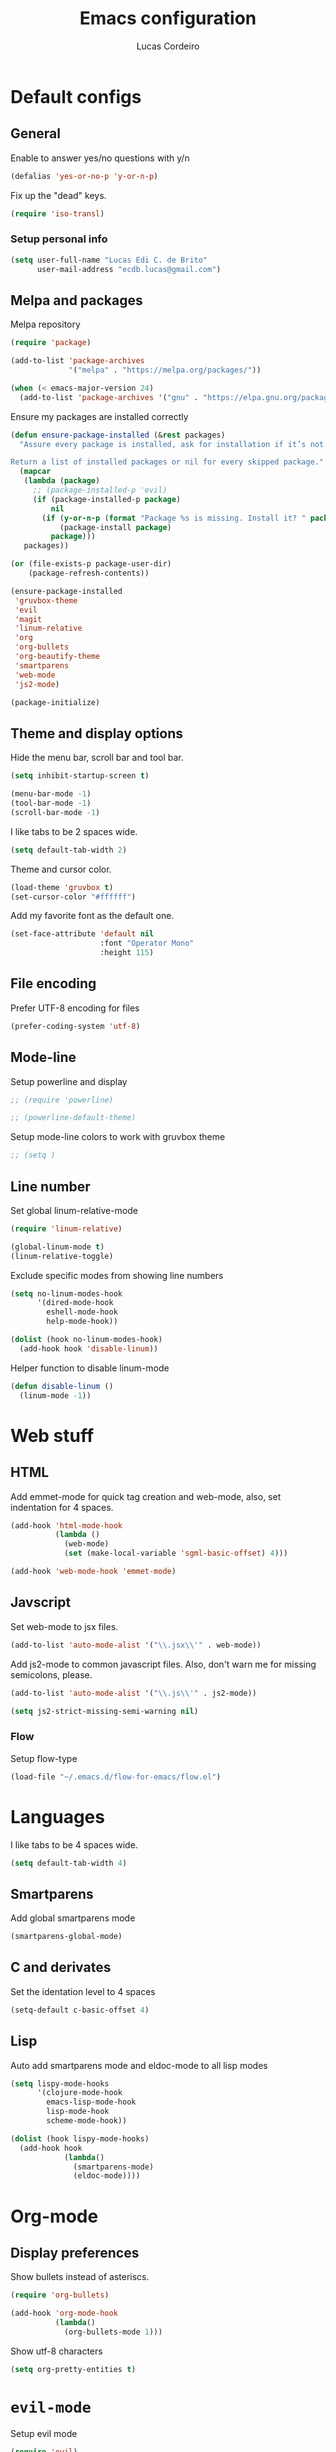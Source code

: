 #+TITLE: Emacs configuration
#+AUTHOR: Lucas Cordeiro

* Default configs
  
** General

Enable to answer yes/no questions with y/n

#+BEGIN_SRC emacs-lisp
  (defalias 'yes-or-no-p 'y-or-n-p)
#+END_SRC

Fix up the "dead" keys.

#+BEGIN_SRC emacs-lisp
  (require 'iso-transl)
#+END_SRC

*** Setup personal info

#+BEGIN_SRC emacs-lisp
  (setq user-full-name "Lucas Edi C. de Brito"
        user-mail-address "ecdb.lucas@gmail.com")
#+END_SRC

** Melpa and packages

Melpa repository

#+BEGIN_SRC emacs-lisp
  (require 'package)

  (add-to-list 'package-archives
               '("melpa" . "https://melpa.org/packages/"))

  (when (< emacs-major-version 24)
    (add-to-list 'package-archives '("gnu" . "https://elpa.gnu.org/packages/")))
#+END_SRC

Ensure my packages are installed correctly

#+BEGIN_SRC emacs-lisp
  (defun ensure-package-installed (&rest packages)
	"Assure every package is installed, ask for installation if it’s not.

  Return a list of installed packages or nil for every skipped package."
	(mapcar
	 (lambda (package)
       ;; (package-installed-p 'evil)
       (if (package-installed-p package)
           nil
		 (if (y-or-n-p (format "Package %s is missing. Install it? " package))
			 (package-install package)
           package)))
	 packages))

  (or (file-exists-p package-user-dir)
      (package-refresh-contents))

  (ensure-package-installed
   'gruvbox-theme
   'evil
   'magit
   'linum-relative
   'org
   'org-bullets
   'org-beautify-theme
   'smartparens
   'web-mode
   'js2-mode)

  (package-initialize)
#+END_SRC

** Theme and display options

Hide the menu bar, scroll bar and tool bar.

#+BEGIN_SRC emacs-lisp
  (setq inhibit-startup-screen t)

  (menu-bar-mode -1)
  (tool-bar-mode -1)
  (scroll-bar-mode -1)
#+END_SRC

I like tabs to be 2 spaces wide.

#+BEGIN_SRC emacs-lisp
  (setq default-tab-width 2)
#+END_SRC

Theme and cursor color.

#+BEGIN_SRC emacs-lisp
  (load-theme 'gruvbox t)
  (set-cursor-color "#ffffff")
#+END_SRC

Add my favorite font as the default one.

#+BEGIN_SRC emacs-lisp
  (set-face-attribute 'default nil
                      :font "Operator Mono"
                      :height 115)
#+END_SRC

** File encoding

Prefer UTF-8 encoding for files

#+BEGIN_SRC emacs-lisp
  (prefer-coding-system 'utf-8)
#+END_SRC

** Mode-line

Setup powerline and display

#+BEGIN_SRC emacs-lisp
  ;; (require 'powerline)

  ;; (powerline-default-theme)
#+END_SRC

Setup mode-line colors to work with gruvbox theme

#+BEGIN_SRC emacs-lisp
  ;; (setq )
#+END_SRC

** Line number
   
Set global linum-relative-mode

#+BEGIN_SRC emacs-lisp
  (require 'linum-relative)

  (global-linum-mode t)
  (linum-relative-toggle)
#+END_SRC

Exclude specific modes from showing line numbers

#+BEGIN_SRC emacs-lisp
  (setq no-linum-modes-hook
        '(dired-mode-hook
          eshell-mode-hook
          help-mode-hook))

  (dolist (hook no-linum-modes-hook)
    (add-hook hook 'disable-linum))
#+END_SRC

Helper function to disable linum-mode

#+BEGIN_SRC emacs-lisp
  (defun disable-linum ()
    (linum-mode -1))
#+END_SRC


* Web stuff

** HTML

Add emmet-mode for quick tag creation and web-mode, also, set indentation for 4 spaces.

#+BEGIN_SRC emacs-lisp
  (add-hook 'html-mode-hook
            (lambda ()
              (web-mode)
              (set (make-local-variable 'sgml-basic-offset) 4)))
            
  (add-hook 'web-mode-hook 'emmet-mode)
#+END_SRC

** Javscript

Set web-mode to jsx files.

#+BEGIN_SRC emacs-lisp
  (add-to-list 'auto-mode-alist '("\\.jsx\\'" . web-mode))
#+END_SRC

Add js2-mode to common javascript files.
Also, don't warn me for missing semicolons, please.

#+BEGIN_SRC emacs-lisp
  (add-to-list 'auto-mode-alist '("\\.js\\'" . js2-mode))

  (setq js2-strict-missing-semi-warning nil)
#+END_SRC

*** Flow

Setup flow-type

#+BEGIN_SRC emacs-lisp
  (load-file "~/.emacs.d/flow-for-emacs/flow.el")
#+END_SRC


* Languages

I like tabs to be 4 spaces wide.

#+BEGIN_SRC emacs-lisp
  (setq default-tab-width 4)
#+END_SRC

** Smartparens

Add global smartparens mode

#+BEGIN_SRC emacs-lisp
  (smartparens-global-mode)
#+END_SRC

** C and derivates
   
Set the identation level to 4 spaces

#+BEGIN_SRC emacs-lisp
  (setq-default c-basic-offset 4)
#+END_SRC

** Lisp

Auto add smartparens mode and eldoc-mode to all lisp modes

#+BEGIN_SRC emacs-lisp
  (setq lispy-mode-hooks
        '(clojure-mode-hook
          emacs-lisp-mode-hook
          lisp-mode-hook
          scheme-mode-hook))

  (dolist (hook lispy-mode-hooks)
    (add-hook hook
              (lambda()
                (smartparens-mode)
                (eldoc-mode))))
#+END_SRC


* Org-mode
  
** Display preferences

Show bullets instead of asteriscs.

#+BEGIN_SRC emacs-lisp
  (require 'org-bullets)

  (add-hook 'org-mode-hook
            (lambda()
              (org-bullets-mode 1)))
#+END_SRC

Show utf-8 characters

#+BEGIN_SRC emacs-lisp
  (setq org-pretty-entities t)
#+END_SRC


* =evil-mode=

Setup evil mode

#+BEGIN_SRC emacs-lisp
  (require 'evil)
  (evil-mode)
#+END_SRC
